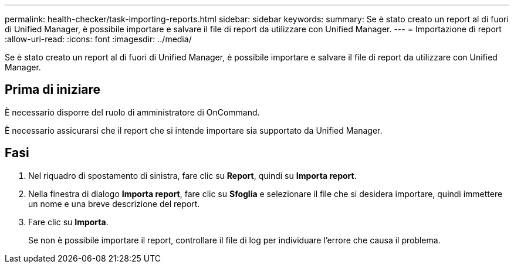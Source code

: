 ---
permalink: health-checker/task-importing-reports.html 
sidebar: sidebar 
keywords:  
summary: Se è stato creato un report al di fuori di Unified Manager, è possibile importare e salvare il file di report da utilizzare con Unified Manager. 
---
= Importazione di report
:allow-uri-read: 
:icons: font
:imagesdir: ../media/


[role="lead"]
Se è stato creato un report al di fuori di Unified Manager, è possibile importare e salvare il file di report da utilizzare con Unified Manager.



== Prima di iniziare

È necessario disporre del ruolo di amministratore di OnCommand.

È necessario assicurarsi che il report che si intende importare sia supportato da Unified Manager.



== Fasi

. Nel riquadro di spostamento di sinistra, fare clic su *Report*, quindi su *Importa report*.
. Nella finestra di dialogo *Importa report*, fare clic su *Sfoglia* e selezionare il file che si desidera importare, quindi immettere un nome e una breve descrizione del report.
. Fare clic su *Importa*.
+
Se non è possibile importare il report, controllare il file di log per individuare l'errore che causa il problema.



